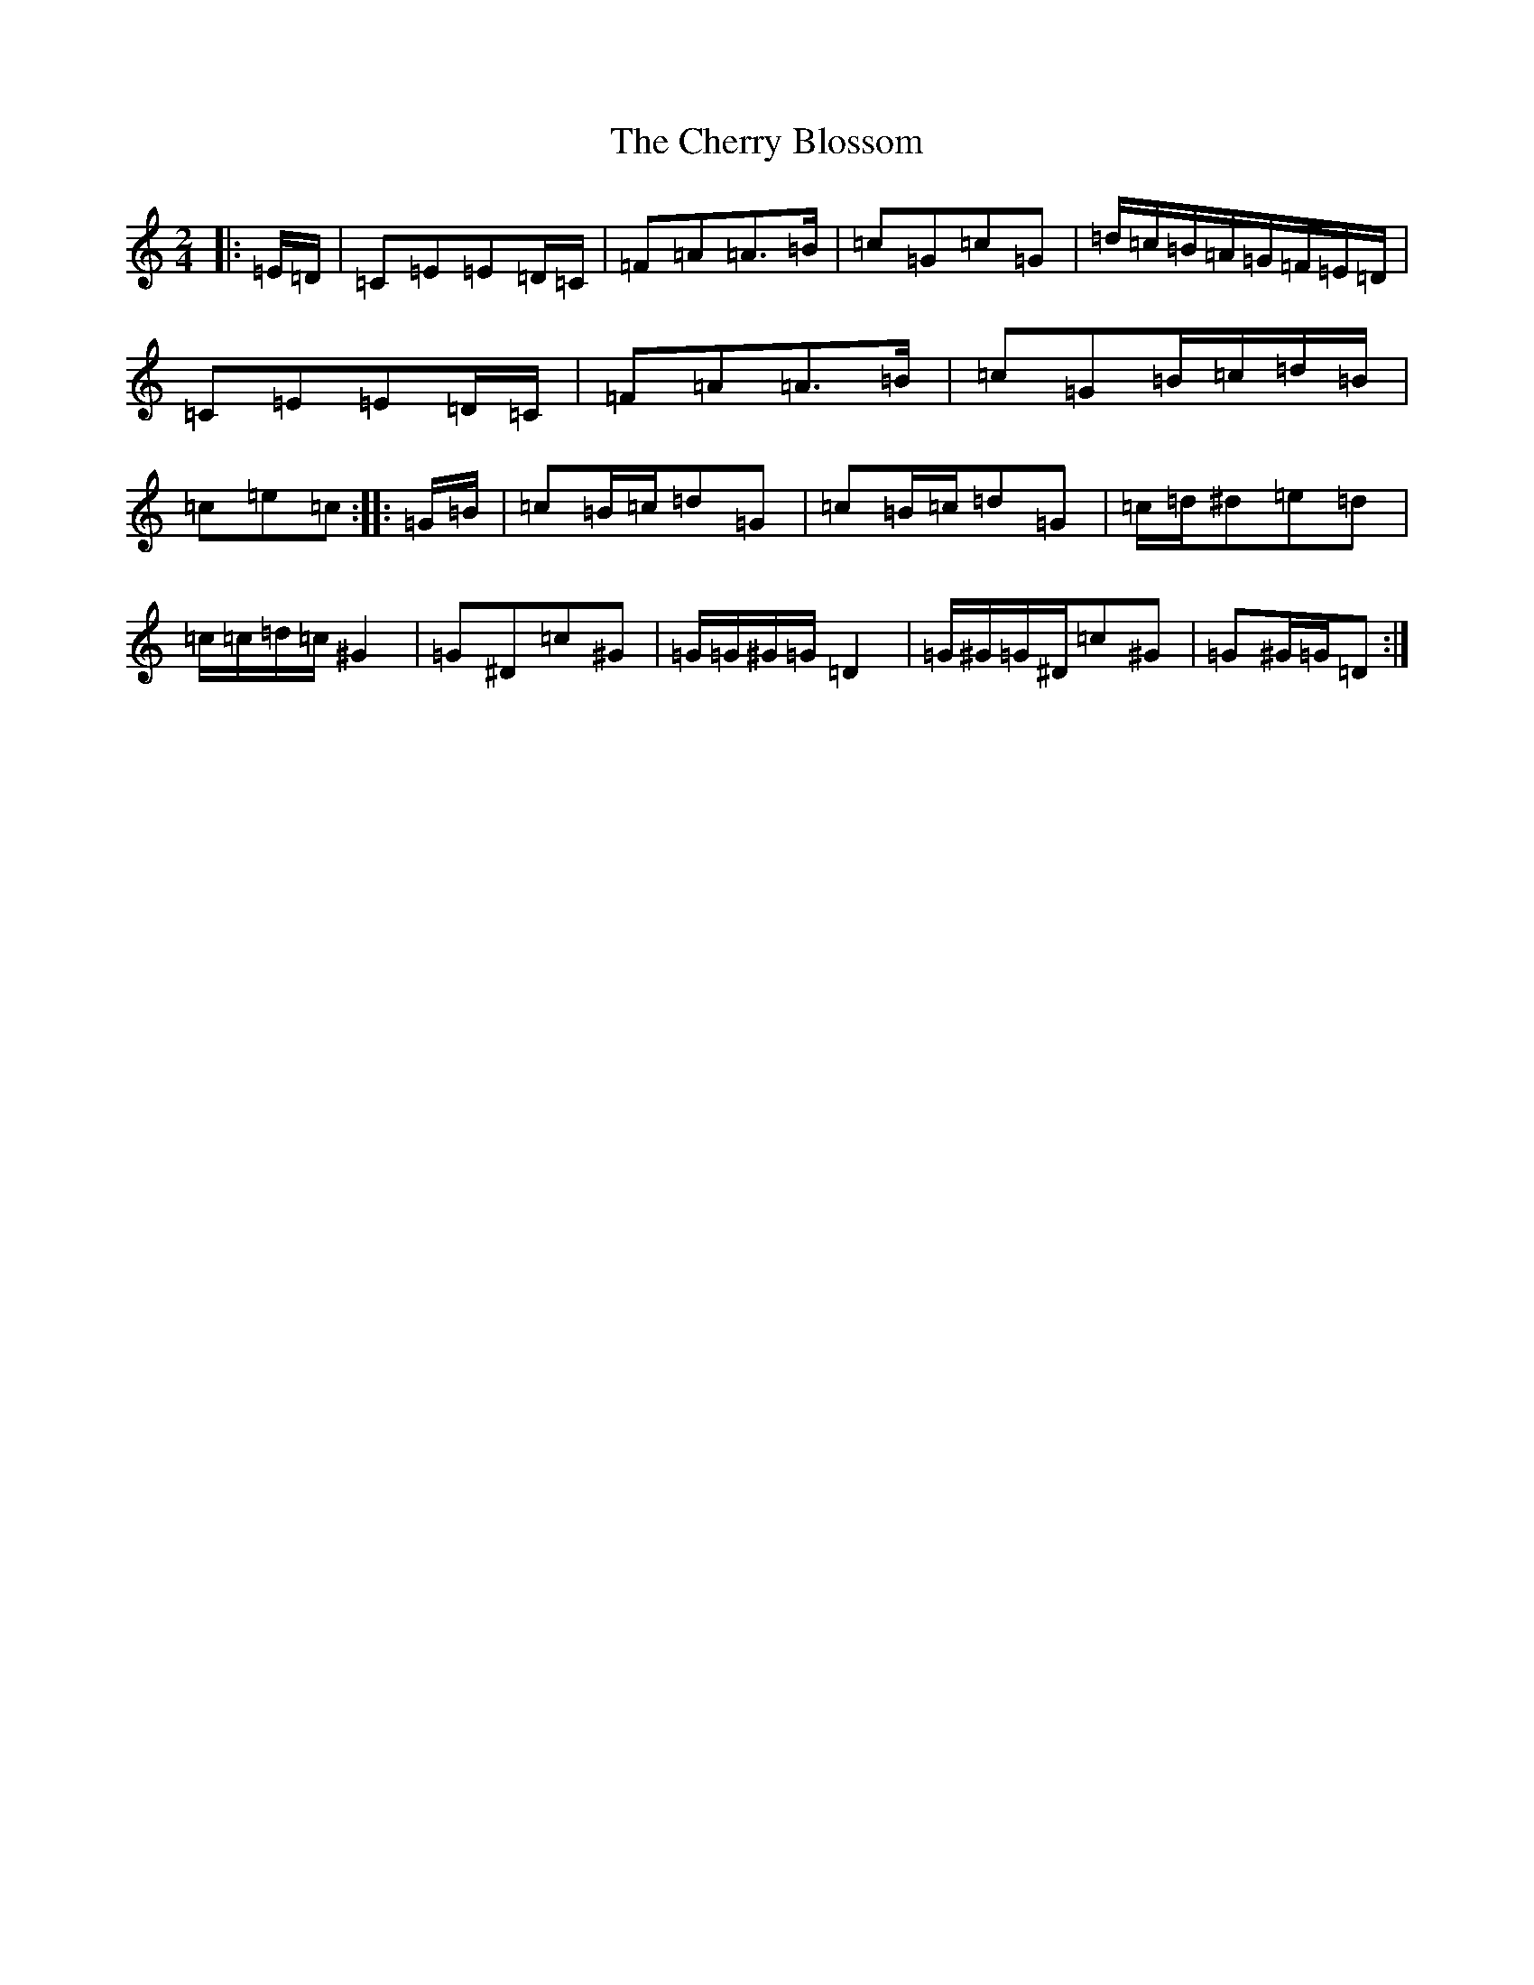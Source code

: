X: 3575
T: Cherry Blossom, The
S: https://thesession.org/tunes/5664#setting5664
R: polka
M:2/4
L:1/8
K: C Major
|:=E/2=D/2|=C=E=E=D/2=C/2|=F=A=A>=B|=c=G=c=G|=d/2=c/2=B/2=A/2=G/2=F/2=E/2=D/2|=C=E=E=D/2=C/2|=F=A=A>=B|=c=G=B/2=c/2=d/2=B/2|=c=e=c:||:=G/2=B/2|=c=B/2=c/2=d=G|=c=B/2=c/2=d=G|=c/2=d/2^d=e=d|=c/2=c/2=d/2=c/2^G2|=G^D=c^G|=G/2=G/2^G/2=G/2=D2|=G/2^G/2=G/2^D/2=c^G|=G^G/2=G/2=D:|